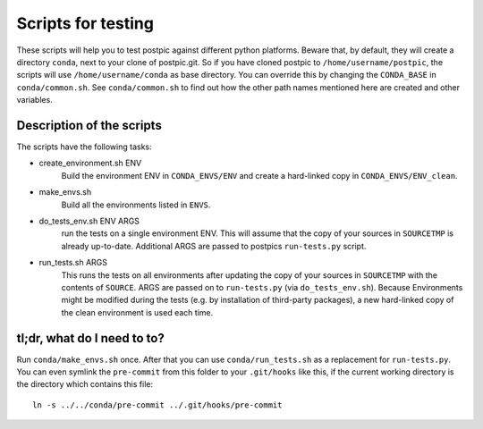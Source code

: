 
Scripts for testing
===================

These scripts will help you to test postpic against different python platforms.
Beware that, by default, they will create a directory ``conda``, next to your clone of postpic.git.
So if you have cloned postpic to ``/home/username/postpic``, the scripts will use ``/home/username/conda`` as base directory.
You can override this by changing the ``CONDA_BASE`` in ``conda/common.sh``.
See ``conda/common.sh`` to find out how the other path names mentioned here are created and other variables.

Description of the scripts
--------------------------

The scripts have the following tasks:

* create_environment.sh ENV
    Build the environment ENV in ``CONDA_ENVS/ENV`` and create a hard-linked copy in ``CONDA_ENVS/ENV_clean``.

* make_envs.sh
    Build all the environments listed in ``ENVS``.

* do_tests_env.sh ENV ARGS
    run the tests on a single environment ENV. This will assume that the copy of your sources in ``SOURCETMP`` is already up-to-date.
    Additional ARGS are passed to postpics ``run-tests.py`` script.

* run_tests.sh ARGS
    This runs the tests on all environments after updating the copy of your sources in ``SOURCETMP`` with the contents of ``SOURCE``.
    ARGS are passed on to ``run-tests.py`` (via ``do_tests_env.sh``). Because Environments might be modified during the tests (e.g. by installation of
    third-party packages), a new hard-linked copy of the clean environment is used each time.

tl;dr, what do I need to to?
----------------------------

Run ``conda/make_envs.sh`` once. After that you can use ``conda/run_tests.sh`` as a replacement for ``run-tests.py``. You can even symlink the ``pre-commit`` from this folder to your ``.git/hooks`` like this, if the current working directory is the directory which contains this file::

  ln -s ../../conda/pre-commit ../.git/hooks/pre-commit
